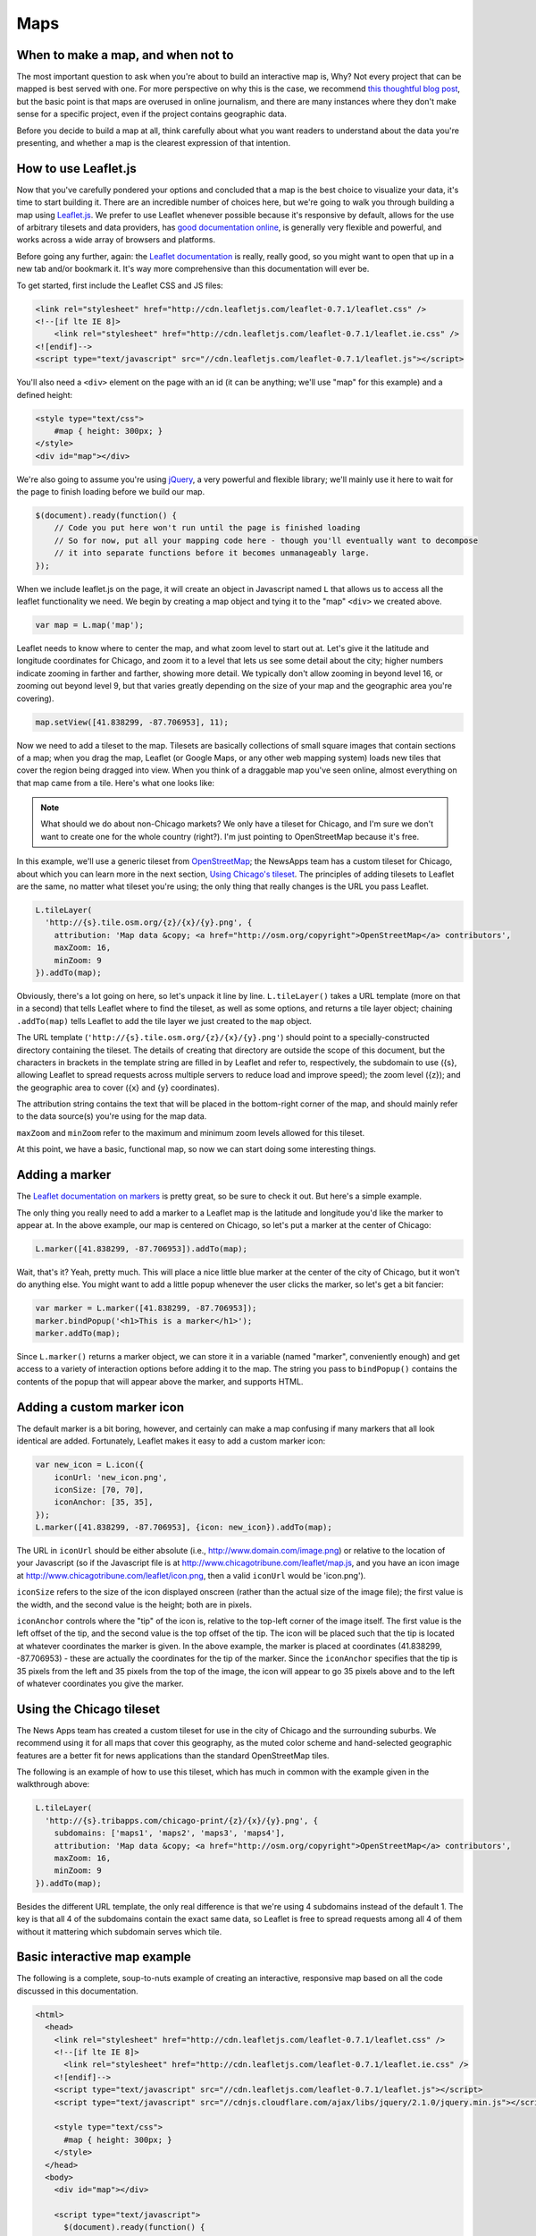 Maps
====

When to make a map, and when not to
-----------------------------------

The most important question to ask when you're about to build an interactive map is, Why? Not every
project that can be mapped is best served with one. For more perspective on why this is the case, we
recommend `this thoughtful blog post
<http://www.ericson.net/content/2011/10/when-maps-shouldnt-be-maps/>`_, but the basic point is that
maps are overused in online journalism, and there are many instances where they don't make sense for
a specific project, even if the project contains geographic data.

Before you decide to build a map at all, think carefully about what you want readers to understand
about the data you're presenting, and whether a map is the clearest expression of that intention.

How to use Leaflet.js
---------------------

Now that you've carefully pondered your options and concluded that a map is the best choice to
visualize your data, it's time to start building it. There are an incredible number of choices here,
but we're going to walk you through building a map using `Leaflet.js <http://leafletjs.com/>`_.
We prefer to use Leaflet whenever possible because it's responsive by default, allows for the use
of arbitrary tilesets and data providers, has `good documentation online
<http://leafletjs.com/reference.html>`_, is generally very flexible and powerful, and works across
a wide array of browsers and platforms.

Before going any further, again: the `Leaflet documentation <http://leafletjs.com/reference.html>`_
is really, really good, so you might want to open that up in a new tab and/or bookmark it. It's way
more comprehensive than this documentation will ever be.

To get started, first include the Leaflet CSS and JS files:

.. code-block:: html

    <link rel="stylesheet" href="http://cdn.leafletjs.com/leaflet-0.7.1/leaflet.css" />
    <!--[if lte IE 8]>
        <link rel="stylesheet" href="http://cdn.leafletjs.com/leaflet-0.7.1/leaflet.ie.css" />
    <![endif]-->
    <script type="text/javascript" src="//cdn.leafletjs.com/leaflet-0.7.1/leaflet.js"></script>

You'll also need a ``<div>`` element on the page with an id (it can be anything; we'll use "map" for
this example) and a defined height:

.. code-block:: html

    <style type="text/css">
        #map { height: 300px; }
    </style>
    <div id="map"></div>

We're also going to assume you're using `jQuery <http://jquery.com/>`_, a very powerful and flexible
library; we'll mainly use it here to wait for the page to finish loading before we build our map.

.. code-block:: javascript

    $(document).ready(function() {
        // Code you put here won't run until the page is finished loading
        // So for now, put all your mapping code here - though you'll eventually want to decompose
        // it into separate functions before it becomes unmanageably large.
    });

When we include leaflet.js on the page, it will create an object in Javascript named ``L`` that
allows us to access all the leaflet functionality we need. We begin by creating a map object and
tying it to the "map" ``<div>`` we created above.

.. code-block:: javascript

    var map = L.map('map');

Leaflet needs to know where to center the map, and what zoom level to start out at. Let's give it
the latitude and longitude coordinates for Chicago, and zoom it to a level that lets us see some
detail about the city; higher numbers indicate zooming in farther and farther, showing more detail.
We typically don't allow zooming in beyond level 16, or zooming out beyond level 9, but that varies
greatly depending on the size of your map and the geographic area you're covering).

.. code-block:: javascript

    map.setView([41.838299, -87.706953], 11);

Now we need to add a tileset to the map. Tilesets are basically collections of small square
images that contain sections of a map; when you drag the map, Leaflet (or Google Maps, or any other
web mapping system) loads new tiles that cover the region being dragged into view. When you think of
a draggable map you've seen online, almost everything on that map came from a tile. Here's what one
looks like:

.. image:: http://maps4.tribapps.com/chicago-print/11/524/761.png

.. note::

    What should we do about non-Chicago markets? We only have a tileset for Chicago, and I'm sure we
    don't want to create one for the whole country (right?). I'm just pointing to OpenStreetMap
    because it's free.

In this example, we'll use a generic tileset from `OpenStreetMap <http://www.openstreetmap.org/>`_;
the NewsApps team has a custom tileset for Chicago, about which you can learn more in the next
section, `Using Chicago's tileset <#using-the-chicago-tileset>`_. The principles of adding tilesets
to Leaflet are the same, no matter what tileset you're using; the only thing that really changes is
the URL you pass Leaflet.

.. code-block:: javascript

    L.tileLayer(
      'http://{s}.tile.osm.org/{z}/{x}/{y}.png', {
        attribution: 'Map data &copy; <a href="http://osm.org/copyright">OpenStreetMap</a> contributors',
        maxZoom: 16,
        minZoom: 9
    }).addTo(map);

Obviously, there's a lot going on here, so let's unpack it line by line. ``L.tileLayer()`` takes a
URL template (more on that in a second) that tells Leaflet where to find the tileset, as well as
some options, and returns a tile layer object; chaining ``.addTo(map)`` tells Leaflet to add the
tile layer we just created to the ``map`` object.

The URL template (``'http://{s}.tile.osm.org/{z}/{x}/{y}.png'``) should point to a
specially-constructed directory containing the tileset. The details of creating that directory are
outside the scope of this document, but the characters in brackets in the template string are filled
in by Leaflet and refer to, respectively, the subdomain to use ({s}, allowing Leaflet to spread
requests across multiple servers to reduce load and improve speed); the zoom level ({z}); and the
geographic area to cover ({x} and {y} coordinates).

The attribution string contains the text that will be placed in the bottom-right corner of the map,
and should mainly refer to the data source(s) you're using for the map data.

``maxZoom`` and ``minZoom`` refer to the maximum and minimum zoom levels allowed for this tileset.

At this point, we have a basic, functional map, so now we can start doing some interesting things.

Adding a marker
---------------

The `Leaflet documentation on markers <http://leafletjs.com/reference.html#marker>`_ is pretty
great, so be sure to check it out. But here's a simple example.

The only thing you really need to add a marker to a Leaflet map is the latitude and longitude you'd
like the marker to appear at. In the above example, our map is centered on Chicago, so let's put a
marker at the center of Chicago:

.. code-block:: javascript

    L.marker([41.838299, -87.706953]).addTo(map);

Wait, that's it? Yeah, pretty much. This will place a nice little blue marker at the center of the
city of Chicago, but it won't do anything else. You might want to add a little popup whenever the
user clicks the marker, so let's get a bit fancier:

.. code-block:: javascript

    var marker = L.marker([41.838299, -87.706953]);
    marker.bindPopup('<h1>This is a marker</h1>');
    marker.addTo(map);

Since ``L.marker()`` returns a marker object, we can store it in a variable (named "marker",
conveniently enough) and get access to a variety of interaction options before adding it to the map.
The string you pass to ``bindPopup()`` contains the contents of the popup that will appear above
the marker, and supports HTML.

Adding a custom marker icon
---------------------------

The default marker is a bit boring, however, and certainly can make a map confusing if many markers
that all look identical are added. Fortunately, Leaflet makes it easy to add a custom marker icon:

.. code-block:: javascript

    var new_icon = L.icon({
        iconUrl: 'new_icon.png',
        iconSize: [70, 70],
        iconAnchor: [35, 35],
    });
    L.marker([41.838299, -87.706953], {icon: new_icon}).addTo(map);

The URL in ``iconUrl`` should be either absolute (i.e., http://www.domain.com/image.png) or relative
to the location of your Javascript (so if the Javascript file is at
http://www.chicagotribune.com/leaflet/map.js, and you have an icon image at
http://www.chicagotribune.com/leaflet/icon.png, then a valid ``iconUrl`` would be 'icon.png').

``iconSize`` refers to the size of the icon displayed onscreen (rather than the actual size of the
image file); the first value is the width, and the second value is the height; both are in pixels.

``iconAnchor`` controls where the "tip" of the icon is, relative to the top-left corner of the image
itself. The first value is the left offset of the tip, and the second value is the top offset of the
tip. The icon will be placed such that the tip is located at whatever coordinates the marker is
given. In the above example, the marker is placed at coordinates (41.838299, -87.706953) - these are
actually the coordinates for the tip of the marker. Since the ``iconAnchor`` specifies that the tip
is 35 pixels from the left and 35 pixels from the top of the image, the icon will appear to go 35
pixels above and to the left of whatever coordinates you give the marker.

Using the Chicago tileset
-------------------------

The News Apps team has created a custom tileset for use in the city of Chicago and the surrounding
suburbs. We recommend using it for all maps that cover this geography, as the muted color scheme and
hand-selected geographic features are a better fit for news applications than the standard
OpenStreetMap tiles.

The following is an example of how to use this tileset, which has much in common with the example
given in the walkthrough above:

.. code-block:: javascript

    L.tileLayer(
      'http://{s}.tribapps.com/chicago-print/{z}/{x}/{y}.png', {
        subdomains: ['maps1', 'maps2', 'maps3', 'maps4'],
        attribution: 'Map data &copy; <a href="http://osm.org/copyright">OpenStreetMap</a> contributors',
        maxZoom: 16,
        minZoom: 9
    }).addTo(map);

Besides the different URL template, the only real difference is that we're using 4 subdomains
instead of the default 1. The key is that all 4 of the subdomains contain the exact same data, so
Leaflet is free to spread requests among all 4 of them without it mattering which subdomain serves
which tile.

Basic interactive map example
-----------------------------

The following is a complete, soup-to-nuts example of creating an interactive, responsive map based
on all the code discussed in this documentation.

.. code-block:: html

    <html>
      <head>
        <link rel="stylesheet" href="http://cdn.leafletjs.com/leaflet-0.7.1/leaflet.css" />
        <!--[if lte IE 8]>
          <link rel="stylesheet" href="http://cdn.leafletjs.com/leaflet-0.7.1/leaflet.ie.css" />
        <![endif]-->
        <script type="text/javascript" src="//cdn.leafletjs.com/leaflet-0.7.1/leaflet.js"></script>
        <script type="text/javascript" src="//cdnjs.cloudflare.com/ajax/libs/jquery/2.1.0/jquery.min.js"></script>

        <style type="text/css">
          #map { height: 300px; }
        </style>
      </head>
      <body>
        <div id="map"></div>

        <script type="text/javascript">
          $(document).ready(function() {
            // Initialize the map, point it at the #map element and center it on Chicago
            var map = L.map('map').setView([41.838299, -87.706953], 11);
            
            // Add the OpenStreetMap tile layer
            L.tileLayer(
              'http://{s}.tile.osm.org/{z}/{x}/{y}.png', {
              attribution: 'Map data &copy; <a href="http://osm.org/copyright">OpenStreetMap</a> contributors',
              maxZoom: 16,
              minZoom: 9
            }).addTo(map);

            // Add a marker
            var marker = L.marker([41.838299, -87.706953]);
            marker.bindPopup('<h1>This is a marker</h1>');
            marker.addTo(map);
          });
        </script>
      </body>
    </html>
